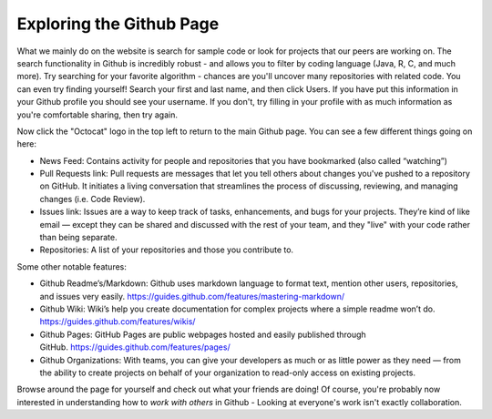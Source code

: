 Exploring the Github Page
=============================

What we mainly do on the website is search for sample code or look for projects that our peers are working on. The search functionality in Github is incredibly robust - and allows you to filter by coding language (Java, R, C, and much more). Try searching for your favorite algorithm - chances are you'll uncover many repositories with related code. You can even try finding yourself! Search your first and last name, and then click Users. If you have put this information in your Github profile you should see your username. If you don't, try filling in your profile with as much information as you're comfortable sharing, then try again.

Now click the "Octocat" logo in the top left to return to the main Github page. You can see a few different things going on here:

* News Feed: Contains activity for people and repositories that you have bookmarked (also called “watching”)

* Pull Requests link: Pull requests are messages that let you tell others about changes you've pushed to a repository on GitHub. It initiates a living conversation that streamlines the process of discussing, reviewing, and managing changes (i.e. Code Review).

* Issues link: Issues are a way to keep track of tasks, enhancements, and bugs for your projects. They’re kind of like email — except they can be shared and discussed with the rest of your team, and they "live" with your code rather than being separate. 

* Repositories: A list of your repositories and those you contribute to.


Some other notable features:

* Github Readme’s/Markdown: Github uses markdown language to format text, mention other users, repositories, and issues very easily. https://guides.github.com/features/mastering-markdown/

* Github Wiki: Wiki’s help you create documentation for complex projects where a simple readme won’t do. https://guides.github.com/features/wikis/

* Github Pages: GitHub Pages are public webpages hosted and easily published through GitHub. https://guides.github.com/features/pages/

* Github Organizations: With teams, you can give your developers as much or as little power as they need — from the ability to create projects on behalf of your organization to read-only access on existing projects.

Browse around the page for yourself and check out what your friends are doing! Of course, you're probably now interested in understanding how to *work with others* in Github - Looking at everyone's work isn't exactly collaboration.
